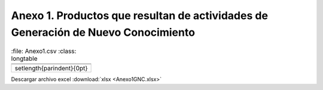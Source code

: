.. _anexo1:

Anexo 1. Productos que resultan de actividades de Generación de Nuevo Conocimiento
==================================================================================

.. csv-table::
   :file: Anexo1.csv
   :class: longtable 

 .. raw:: latex

   \setlength{\parindent}{0pt}

Descargar archivo excel :download:`xlsx <Anexo1GNC.xlsx>`